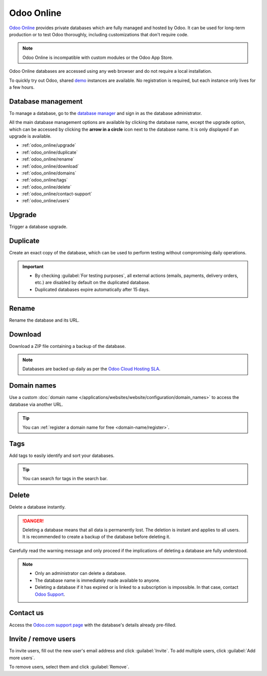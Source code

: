 ===========
Odoo Online
===========

`Odoo Online <https://www.odoo.com/trial>`_ provides private databases which are fully managed and
hosted by Odoo. It can be used for long-term production or to test Odoo thoroughly, including
customizations that don't require code.

.. note::
   Odoo Online is incompatible with custom modules or the Odoo App Store.

Odoo Online databases are accessed using any web browser and do not require a local installation.

To quickly try out Odoo, shared `demo <https://demo.odoo.com>`_ instances are available. No
registration is required, but each instance only lives for a few hours.

Database management
===================

To manage a database, go to the `database manager <https://www.odoo.com/my/databases>`_ and sign in
as the database administrator.

All the main database management options are available by clicking the database name, except the
upgrade option, which can be accessed by clicking the **arrow in a circle** icon next to the
database name. It is only displayed if an upgrade is available.

.. image:: odoo_online/database-manager.png
   :alt: Accessing the database management options

- :ref:`odoo_online/upgrade`
- :ref:`odoo_online/duplicate`
- :ref:`odoo_online/rename`
- :ref:`odoo_online/download`
- :ref:`odoo_online/domains`
- :ref:`odoo_online/tags`
- :ref:`odoo_online/delete`
- :ref:`odoo_online/contact-support`
- :ref:`odoo_online/users`

.. _odoo_online/upgrade:

Upgrade
=======

Trigger a database upgrade.

.. seealso::
   For more information about the upgrade process, check out the :ref:`Odoo Online upgrade
   documentation <upgrade/request-test-database>`.

.. _odoo_online/duplicate:

Duplicate
=========

Create an exact copy of the database, which can be used to perform testing without compromising
daily operations.

.. important::
   - By checking :guilabel:`For testing purposes`, all external actions (emails, payments, delivery
     orders, etc.) are disabled by default on the duplicated database.
   - Duplicated databases expire automatically after 15 days.

.. _odoo_online/rename:

Rename
======

Rename the database and its URL.

.. _odoo_online/download:

Download
========

Download a ZIP file containing a backup of the database.

.. note::
   Databases are backed up daily as per the `Odoo Cloud Hosting SLA
   <https://www.odoo.com/cloud-sla>`_.

.. _odoo_online/domains:

Domain names
============

Use a custom :doc:`domain name </applications/websites/website/configuration/domain_names>` to
access the database via another URL.

.. tip::
   You can :ref:`register a domain name for free <domain-name/register>`.

.. _odoo_online/tags:

Tags
====

Add tags to easily identify and sort your databases.

.. tip::
   You can search for tags in the search bar.

.. _odoo_online/delete:

Delete
======

Delete a database instantly.

.. danger::
   Deleting a database means that all data is permanently lost. The deletion is instant and applies
   to all users. It is recommended to create a backup of the database before deleting it.

Carefully read the warning message and only proceed if the implications of deleting a database are
fully understood.

.. image:: odoo_online/delete.png
   :alt: The warning message displayed before deleting a database

.. note::
   - Only an administrator can delete a database.
   - The database name is immediately made available to anyone.
   - Deleting a database if it has expired or is linked to a subscription is impossible. In that
     case, contact `Odoo Support <https://www.odoo.com/help>`_.

.. _odoo_online/contact-support:

Contact us
==========

Access the `Odoo.com support page <https://www.odoo.com/help>`_ with the database's details already
pre-filled.

.. _odoo_online/users:

Invite / remove users
=====================

To invite users, fill out the new user's email address and click :guilabel:`Invite`. To add multiple
users, click :guilabel:`Add more users`.

.. image:: odoo_online/invite-users.png
   :alt: Inviting a user on a database

To remove users, select them and click :guilabel:`Remove`.

.. seealso::
   - :doc:`/applications/general/users/manage_users`
   - :doc:`odoo_accounts`
